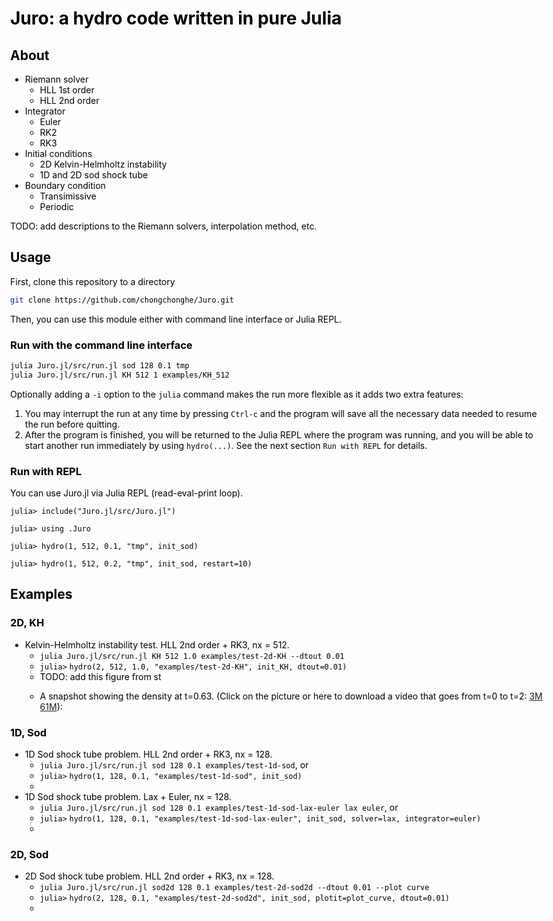 #+HTML_HEAD: <style type="text/css"> body { color: black; max-width: 1200px; } img {max-width: 400px; } </style>
#+options: toc:nil num:nil

* Juro: a hydro code written in pure Julia

** About

- Riemann solver
	  - HLL 1st order
	  - HLL 2nd order
- Integrator
	  - Euler
	  - RK2
	  - RK3
- Initial conditions
	  - 2D Kelvin-Helmholtz instability
	  - 1D and 2D sod shock tube
- Boundary condition
	  - Transimissive
	  - Periodic

TODO: add descriptions to the Riemann solvers, interpolation method, etc.

** Usage

First, clone this repository to a directory

#+BEGIN_SRC sh
git clone https://github.com/chongchonghe/Juro.git
#+END_SRC

Then, you can use this module either with command line interface or Julia REPL.

*** Run with the command line interface

#+BEGIN_SRC sh
julia Juro.jl/src/run.jl sod 128 0.1 tmp
julia Juro.jl/src/run.jl KH 512 1 examples/KH_512
#+END_SRC

Optionally adding a ~-i~ option to the ~julia~ command makes the run more flexible as it adds two extra features:
1. You may interrupt the run at any time by pressing ~Ctrl-c~ and the program will save all the necessary data needed to resume the run before quitting.
2. After the program is finished, you will be returned to the Julia REPL where the program was running, and you will be able to start another run immediately by using ~hydro(...)~. See the next section =Run with REPL= for details.

*** Run with REPL

You can use Juro.jl via Julia REPL (read-eval-print loop).

#+begin_src 
julia> include("Juro.jl/src/Juro.jl")

julia> using .Juro

julia> hydro(1, 512, 0.1, "tmp", init_sod)

julia> hydro(1, 512, 0.2, "tmp", init_sod, restart=10)
#+end_src


** Examples

*** 2D, KH		

- Kelvin-Helmholtz instability test. HLL 2nd order + RK3, nx = 512.
	  - ~julia Juro.jl/src/run.jl KH 512 1.0 examples/test-2d-KH --dtout 0.01~
	  - =julia>= ~hydro(2, 512, 1.0, "examples/test-2d-KH", init_KH, dtout=0.01)~
	  - TODO: add this figure from st
	  # - [[file:examples/test-2d-KH-512/hydro-00300.png]]
	  - A snapshot showing the density at t=0.63. (Click on the picture or here to download a video that goes from t=0 to t=2: [[file:examples/test-2d-KH-512/KH-3M.mp4][3M]] [[file:examples/test-2d-KH-512/KH-61M.mp4][61M]]):

		#+attr_html: :width 600pt
           [[file:examples/test-2d-KH-512/KH-3M.mp4][file:examples/test-2d-KH-512/hydro-00190.png]]

*** 1D, Sod

- 1D Sod shock tube problem. HLL 2nd order + RK3, nx = 128.
	  - ~julia Juro.jl/src/run.jl sod 128 0.1 examples/test-1d-sod~, or
	  - =julia>= ~hydro(1, 128, 0.1, "examples/test-1d-sod", init_sod)~
	  - [[file:examples/test-1d-sod-128/hydro_00010.png]]

- 1D Sod shock tube problem. Lax + Euler, nx = 128.
	  - ~julia Juro.jl/src/run.jl sod 128 0.1 examples/test-1d-sod-lax-euler lax euler~, or
	  - =julia>= ~hydro(1, 128, 0.1, "examples/test-1d-sod-lax-euler", init_sod, solver=lax, integrator=euler)~
	  - [[file:examples/test-1d-sod-lax-euler-128/hydro_00010.png]]

*** 2D, Sod

- 2D Sod shock tube problem. HLL 2nd order + RK3, nx = 128.
	  - ~julia Juro.jl/src/run.jl sod2d 128 0.1 examples/test-2d-sod2d --dtout 0.01 --plot curve~
	  - =julia>= ~hydro(2, 128, 0.1, "examples/test-2d-sod2d", init_sod, plotit=plot_curve, dtout=0.01)~
	  - [[file:examples/test-2d-sod2d-128/hydro_00010.png]]

